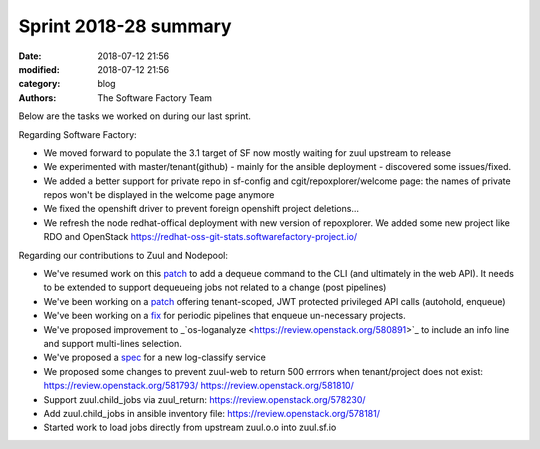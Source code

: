 Sprint 2018-28 summary
############################

:date: 2018-07-12 21:56
:modified: 2018-07-12 21:56
:category: blog
:authors: The Software Factory Team

Below are the tasks we worked on during our last sprint.

Regarding Software Factory:

* We moved forward to populate the 3.1 target of SF now mostly waiting for zuul upstream to release
* We experimented with master/tenant(github) - mainly for the ansible deployment - discovered some issues/fixed.
* We added a better support for private repo in sf-config and cgit/repoxplorer/welcome page: the names of private repos won't be displayed in the welcome page anymore
* We fixed the openshift driver to prevent foreign openshift project deletions...
* We refresh the node redhat-offical deployment with new version of repoxplorer. We added some new project like RDO and OpenStack https://redhat-oss-git-stats.softwarefactory-project.io/

Regarding our contributions to Zuul and Nodepool:

* We've resumed work on this `patch <https://review.openstack.org/95035>`_  to add a dequeue command to the CLI (and ultimately in the web API). It needs to be extended to support dequeueing jobs not related to a change (post pipelines)
* We've been working on a `patch <https://review.openstack.org/576907>`_ offering tenant-scoped, JWT protected privileged API calls (autohold, enqueue)
* We've been working on a `fix <https://review.openstack.org/581553>`_ for periodic pipelines that enqueue un-necessary projects.
* We've proposed improvement to _`os-loganalyze <https://review.openstack.org/580891>`_ to include an info line and support multi-lines selection.
* We've proposed a `spec <https://review.openstack.org/581214>`_ for a new log-classify service
* We proposed some changes to prevent zuul-web to return 500 errrors when tenant/project does not exist: https://review.openstack.org/581793/ https://review.openstack.org/581810/
* Support zuul.child_jobs via zuul_return: https://review.openstack.org/578230/
* Add zuul.child_jobs in ansible inventory file: https://review.openstack.org/578181/
* Started work to load jobs directly from upstream zuul.o.o into zuul.sf.io
